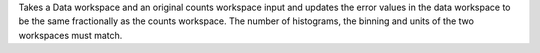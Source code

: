 Takes a Data workspace and an original counts workspace input and
updates the error values in the data workspace to be the same
fractionally as the counts workspace. The number of histograms, the
binning and units of the two workspaces must match.
